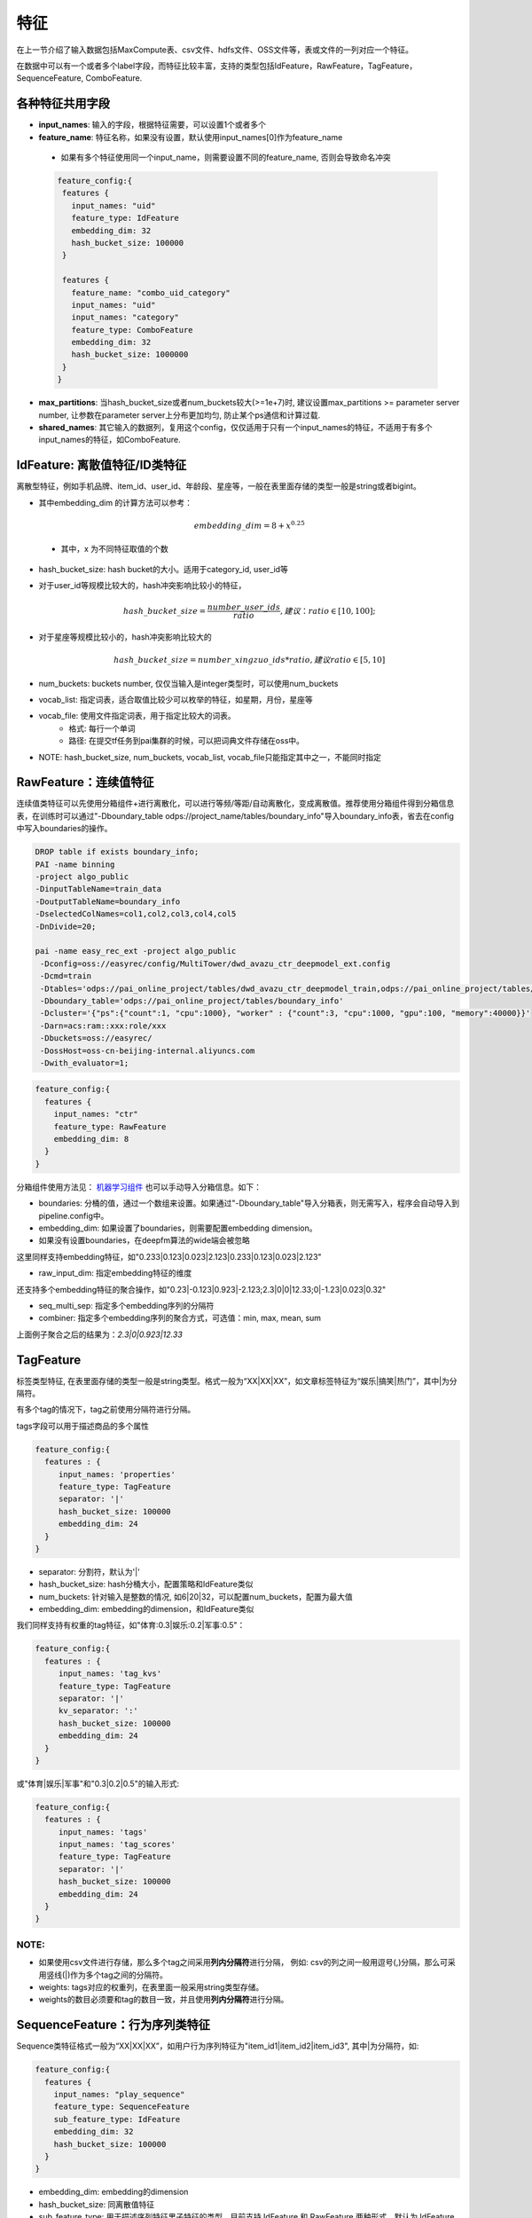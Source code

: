 特征
====

在上一节介绍了输入数据包括MaxCompute表、csv文件、hdfs文件、OSS文件等，表或文件的一列对应一个特征。

在数据中可以有一个或者多个label字段，而特征比较丰富，支持的类型包括IdFeature，RawFeature，TagFeature，SequenceFeature, ComboFeature.

各种特征共用字段
----------------------------------------------------------------

-  **input\_names**: 输入的字段，根据特征需要，可以设置1个或者多个
-  **feature\_name**: 特征名称，如果没有设置，默认使用input\_names[0]作为feature\_name
  - 如果有多个特征使用同一个input\_name，则需要设置不同的feature\_name, 否则会导致命名冲突
  .. code:: protobuf

    feature_config:{
     features {
       input_names: "uid"
       feature_type: IdFeature
       embedding_dim: 32
       hash_bucket_size: 100000
     }

     features {
       feature_name: "combo_uid_category"
       input_names: "uid"
       input_names: "category"
       feature_type: ComboFeature
       embedding_dim: 32
       hash_bucket_size: 1000000
     }
    }

-  **max\_partitions**:
   当hash_bucket_size或者num_buckets较大(>=1e+7)时, 建议设置max_partitions >= parameter server number, 让参数在parameter server上分布更加均匀, 防止某个ps通信和计算过载.

-  **shared\_names**:
   其它输入的数据列，复用这个config，仅仅适用于只有一个input\_names的特征，不适用于有多个input\_names的特征，如ComboFeature.


IdFeature: 离散值特征/ID类特征
----------------------------------------------------------------

离散型特征，例如手机品牌、item\_id、user\_id、年龄段、星座等，一般在表里面存储的类型一般是string或者bigint。

.. code:: protobuf
  feature_config:{
    features {
      input_names: "uid"
      feature_type: IdFeature
      embedding_dim: 32
      hash_bucket_size: 100000
    }

    features {
      input_names: "month"
      feature_type: IdFeature
      embedding_dim: 8
      num_buckets: 12
    }

    features {
      input_names: "weekday"
      feature_type: IdFeature
      embedding_dim: 8
      vocab_list: ["1", "2", "3", "4", "5", "6", "7"]
    }
  }

-  其中embedding\_dim 的计算方法可以参考：

   .. math::

        embedding\_dim=8+x^{0.25}
  - 其中，x 为不同特征取值的个数

-  hash\_bucket\_size: hash bucket的大小。适用于category_id, user_id等

-  对于user\_id等规模比较大的，hash冲突影响比较小的特征，

   .. math::

          hash\_bucket\_size  = \frac{number\_user\_ids}{ratio},      建议：ratio \in [10,100];


-  对于星座等规模比较小的，hash冲突影响比较大的

   .. math::

          hash\_bucket\_size = number\_xingzuo\_ids * ratio,    建议 ratio \in [5,10]


-  num\_buckets: buckets number,
   仅仅当输入是integer类型时，可以使用num\_buckets

-  vocab\_list:
   指定词表，适合取值比较少可以枚举的特征，如星期，月份，星座等

-  vocab\_file: 使用文件指定词表，用于指定比较大的词表。
    -  格式: 每行一个单词
    -  路径: 在提交tf任务到pai集群的时候，可以把词典文件存储在oss中。

-  NOTE: hash\_bucket\_size, num\_buckets, vocab\_list,
   vocab\_file只能指定其中之一，不能同时指定

RawFeature：连续值特征
----------------------------------------------------------------

连续值类特征可以先使用分箱组件+进行离散化，可以进行等频/等距/自动离散化，变成离散值。推荐使用分箱组件得到分箱信息表，在训练时可以通过"-Dboundary\_table odps://project_name/tables/boundary\_info"导入boundary\_info表，省去在config中写入boundaries的操作。

.. code:: protobuf

   DROP table if exists boundary_info;
   PAI -name binning
   -project algo_public
   -DinputTableName=train_data
   -DoutputTableName=boundary_info
   -DselectedColNames=col1,col2,col3,col4,col5
   -DnDivide=20;

   pai -name easy_rec_ext -project algo_public
    -Dconfig=oss://easyrec/config/MultiTower/dwd_avazu_ctr_deepmodel_ext.config
    -Dcmd=train
    -Dtables='odps://pai_online_project/tables/dwd_avazu_ctr_deepmodel_train,odps://pai_online_project/tables/dwd_avazu_ctr_deepmodel_test'
    -Dboundary_table='odps://pai_online_project/tables/boundary_info'
    -Dcluster='{"ps":{"count":1, "cpu":1000}, "worker" : {"count":3, "cpu":1000, "gpu":100, "memory":40000}}'
    -Darn=acs:ram::xxx:role/xxx
    -Dbuckets=oss://easyrec/
    -DossHost=oss-cn-beijing-internal.aliyuncs.com
    -Dwith_evaluator=1;

.. code:: protobuf

  feature_config:{
    features {
      input_names: "ctr"
      feature_type: RawFeature
      embedding_dim: 8
    }
  }

分箱组件使用方法见： `机器学习组件 <https://help.aliyun.com/document_detail/54352.html>`_
也可以手动导入分箱信息。如下：

.. code:: protobuf
  feature_config:{
    features {
      input_names: "ctr"
      feature_type: RawFeature
      boundaries: [0.1, 0.2, 0.3, 0.4, 0.5, 0.6, 0.7, 0.8, 0.9, 1.0]
      embedding_dim: 8
    }
  }

-  boundaries: 分桶的值，通过一个数组来设置。如果通过"-Dboundary\_table"导入分箱表，则无需写入，程序会自动导入到pipeline.config中。
-  embedding\_dim: 如果设置了boundaries，则需要配置embedding dimension。
-  如果没有设置boundaries，在deepfm算法的wide端会被忽略


这里同样支持embedding特征，如"0.233\|0.123\|0.023\|2.123\|0.233\|0.123\|0.023\|2.123"

.. code:: protobuf
  feature_config:{
    features {
      input_names: "pic_emb"
      feature_type: RawFeature
      separator: '|'
      raw_input_dim: 8
    }
  }

- raw_input_dim: 指定embedding特征的维度

还支持多个embedding特征的聚合操作，如"0.23\|-0.123\|0.923\|-2.123;2.3\|0\|0\|12.33;0\|-1.23\|0.023\|0.32"

.. code:: protobuf
  feature_config:{
    features {
      input_names: "pic_emb"
      feature_type: RawFeature
      separator: '|'
      raw_input_dim: 4
      seq_multi_sep: ";"
      combiner: "max"
    }
  }

- seq_multi_sep: 指定多个embedding序列的分隔符
- combiner: 指定多个embedding序列的聚合方式，可选值：min, max, mean, sum

上面例子聚合之后的结果为：`2.3\|0\|0.923\|12.33`

TagFeature
----------------------------------------------------------------

标签类型特征,
在表里面存储的类型一般是string类型。格式一般为“XX\|XX\|XX”，如文章标签特征为“娱乐\|搞笑\|热门”，其中\|为分隔符。

有多个tag的情况下，tag之前使用分隔符进行分隔。

tags字段可以用于描述商品的多个属性

.. code:: protobuf

  feature_config:{
    features : {
       input_names: 'properties'
       feature_type: TagFeature
       separator: '|'
       hash_bucket_size: 100000
       embedding_dim: 24
    }
  }

-  separator: 分割符，默认为'\|'
-  hash\_bucket\_size: hash分桶大小，配置策略和IdFeature类似
-  num\_buckets: 针对输入是整数的情况,
   如6\|20\|32，可以配置num\_buckets，配置为最大值
-  embedding\_dim: embedding的dimension，和IdFeature类似

我们同样支持有权重的tag特征，如"体育:0.3\|娱乐:0.2\|军事:0.5"：

.. code:: protobuf

  feature_config:{
    features : {
       input_names: 'tag_kvs'
       feature_type: TagFeature
       separator: '|'
       kv_separator: ':'
       hash_bucket_size: 100000
       embedding_dim: 24
    }
  }
或"体育\|娱乐\|军事"和"0.3\|0.2\|0.5"的输入形式:

.. code:: protobuf

  feature_config:{
    features : {
       input_names: 'tags'
       input_names: 'tag_scores'
       feature_type: TagFeature
       separator: '|'
       hash_bucket_size: 100000
       embedding_dim: 24
    }
  }

NOTE:
~~~~~

-  如果使用csv文件进行存储，那么多个tag之间采用\ **列内分隔符**\ 进行分隔，
   例如: csv的列之间一般用逗号(,)分隔，那么可采用竖线(\|)作为多个tag之间的分隔符。
-  weights: tags对应的权重列，在表里面一般采用string类型存储。
-  weights的数目必须要和tag的数目一致，并且使用\ **列内分隔符**\ 进行分隔。

SequenceFeature：行为序列类特征
----------------------------------------------------------------

Sequence类特征格式一般为“XX\|XX\|XX”，如用户行为序列特征为"item_id1|item_id2|item_id3",
其中|为分隔符，如:

.. code:: protobuf

  feature_config:{
    features {
      input_names: "play_sequence"
      feature_type: SequenceFeature
      sub_feature_type: IdFeature
      embedding_dim: 32
      hash_bucket_size: 100000
    }
  }

-  embedding_dim: embedding的dimension
-  hash_bucket_size: 同离散值特征
-  sub_feature_type: 用于描述序列特征里子特征的类型，目前支持 IdFeature 和 RawFeature 两种形式，默认为 IdFeature
-  NOTE：SequenceFeature一般用在DIN算法或者BST算法里面。

在模型中可支持对序列特征使用Target Attention（DIN)，方法如下：

.. code:: protobuf

  feature_groups: {
    group_name: 'user'
    feature_names: 'user_id'
    feature_names: 'cms_segid'
    feature_names: 'cms_group_id'
    feature_names: 'age_level'
    feature_names: 'pvalue_level'
    feature_names: 'shopping_level'
    feature_names: 'occupation'
    feature_names: 'new_user_class_level'
    wide_deep:DEEP
    sequence_features: {
      group_name: "seq_fea"
      allow_key_search: true
      need_key_feature:true
      allow_key_transform:false
      seq_att_map: {
        key: "brand"
        key: "cate_id"
        hist_seq: "tag_brand_list"
        hist_seq: "tag_category_list"
        aux_hist_seq: "time_stamp_list"
      }
    }
  }

-  sequence_features: 序列特征组的名称
-  seq_att_map: target attention模块, 具体细节可以参考排序里的 DIN 模型
    - key: target item相关的特征, 包括id和side info(如brand, category, ctr)等
    - hist_seq: 用户行为id序列和side info序列, 需要和key一一对应
    - aux_hist_seq: 如果某个side info序列 和 key 对应不上, 可以放在aux_hist_seq里面
-  allow_key_search: 当 key 对应的特征没有在 feature_groups 里面时，需要设置为 true, 将会复用对应特征的 embedding.
-  need_key_feature : 默认为 true, 指过完 target attention 之后的特征会和 key 对应的特征 concat 之后返回。
   设置为 false 时，将会只返回过完 target attention 之后的特征。
-  allow_key_transform: 默认为 false, 指 key 和 hist_seq 需 一一 对应，其对应的 embedding_dim 也需要相等
    - 如不相等, 可以设置 allow_key_transform 为 true, 将key的embedding_dim映射到和 hist_seq 相同
-  NOTE: SequenceFeature一般放在 user 组里面.

-  TextCNN特征聚合(Sequence Combiner)
   特征配置模块支持使用TextCNN算子对序列特征进行embedding聚合，示例:

.. code:: protobuf

  feature_configs: {
    input_names: 'title'
    feature_type: SequenceFeature
    separator: ' '
    embedding_dim: 32
    hash_bucket_size: 10000
    sequence_combiner: {
      text_cnn: {
        filter_sizes: [2, 3, 4]
        num_filters: [16, 8, 8]
      }
    }
  }

- num_filters: 卷积核个数列表
- filter_sizes: 卷积核步长列表

TextCNN网络是2014年提出的用来做文本分类的卷积神经网络，由于其结构简单、效果好，在文本分类、推荐等NLP领域应用广泛。
从直观上理解，TextCNN通过一维卷积来获取句子中`N gram`的特征表示。
在推荐模型中，可以用TextCNN网络来提取文本类型的特征。


ComboFeature：组合特征
----------------------------------------------------------------

对输入的离散值进行组合, 如age + sex:

.. code:: protobuf

  feature_config:{
    features {
        input_names: ["age", "sex"]
        feature_name: "combo_age_sex"
        feature_type: ComboFeature
        embedding_dim: 16
        hash_bucket_size: 1000
    }
  }

-  input\_names: 需要组合的特征名，数量>=2,
   来自data\_config.input\_fields.input\_name
-  embedding\_dim: embedding的维度，同IdFeature
-  hash\_bucket\_size: hash bucket的大小


ExprFeature：表达式特征
----------------------------------------------------------------

对数值型特征进行比较运算，如判断当前用户年龄是否>18，男嘉宾年龄是否符合女嘉宾年龄需求等。
将表达式特征放在EasyRec中，一方面减少模型io，另一方面保证离在线一致。

.. code:: protobuf

  data_config {
      input_fields {
        input_name: 'user_age'
        input_type: INT32
      }
      input_fields {
        input_name: 'user_start_age'
        input_type: INT32
      }
      input_fields {
        input_name: 'user_start_age'
        input_type: INT32
      }
      input_fields {
        input_name: 'user_end_age'
        input_type: INT32
      }
      input_fields {
        input_name: 'guest_age'
        input_type: INT32
      }
    ...
  }
  feature_config:{
      features {
       feature_name: "age_satisfy1"
       input_names: "user_age"
       feature_type: ExprFeature
       expression: "user_age>=18"
     }
     features {
       feature_name: "age_satisfy2"
       input_names: "user_start_age"
       input_names: "user_end_age"
       input_names: "guest_age"
       feature_type: ExprFeature
       expression: "(guest_age>=user_start_age) & (guest_age<=user_end_age)"
     }
     features {
       feature_name: "age_satisfy3"
       input_names: "user_age"
       input_names: "guest_age"
       feature_type: ExprFeature
       expression: "user_age==guest_age"
     }
     features {
       feature_name: "age_satisfy4"
       input_names: "user_age"
       input_names: "user_start_age"
       feature_type: ExprFeature
       expression: "(age_level>=user_start_age) | (user_age>=18)"
     }
  }
-  feature\_names: 特征名
-  input\_names: 参与计算的特征名
   来自data\_config.input\_fields.input\_name
-  expression: 表达式。
    - 目前支持"<", "<=", "==", ">", "<=", "+", "-", "*", "/", "&" , "|"运算符。
    - 当前版本未定义"&","|"的符号优先级，建议使用括号保证优先级。
    - customized normalization: "tf.math.log1p(user_age) / 10.0"

EmbeddingVariable
----------------------------------------------------------------
Key Value Hash, 减少hash冲突, 支持特征准入和特征淘汰。

.. code:: protobuf

  model_config {
    model_class: "MultiTower"
    ...
    ev_params {
      filter_freq: 2
    }
  }
- 配置方式:
   - feature_config单独配置ev_params
   - model_config里面统一配置ev_params

- ev_params : EVParams
   - filter_freq: 频次过滤, 低频特征噪声大,过滤噪声让模型更鲁棒
   - steps_to_live: 特征淘汰, 淘汰过期特征,防止模型过大
- Note: 仅在安装PAI-TF/DeepRec时可用

特征选择
----------------------------------------------------------------
对输入层使用变分dropout计算特征重要性，根据重要性排名进行特征选择。

rank模型中配置相应字段：

.. code:: protobuf

    model_config {
      model_class: 'MultiTower'
      ...
      variational_dropout{
          regularization_lambda:0.01
          embedding_wise_variational_dropout:false
      }
      ...
    }

-  regularization\_lambda: 变分dropout层的正则化系数设置
-  embedding\_wise\_variational\_dropout: 变分dropout层维度是否为embedding维度（true：embedding维度；false：feature维度；默认false）
-  `启动训练 <../train.md>`_

查看特征重要性:

.. code:: sql

    pai -name easy_rec_ext
      -Dcmd='custom'
      -DentryFile='easy_rec/python/tools/feature_selection.py'
      -Dextra_params='--config_path oss://{oss_bucket}/EasyRec/deploy/fea_sel/${bizdate}/pipeline.config --output_dir oss://{oss_bucket}/EasyRec/deploy/fea_sel/${bizdate}/output --topk 1000 --visualize'
      -Dbuckets='oss://{oss_bucket}/'
      -Darn='acs:ram::xxx:role/aliyunodpspaidefaultrole'
      -DossHost='oss-{region}-internal.aliyuncs.com';

-  extra_params:
    - config_path: EasyRec config path
    - output_dir: 输出目录
    - topk: 输出top_k重要的特征
    - visualize: 输出重要性可视化的图
    - fg_path: `RTP-FG <./rtp_fg.md>`_ json配置文件, 可选
-  arn: `rolearn <https://ram.console.aliyun.com/roles/AliyunODPSPAIDefaultRole>`_ to access oss.
-  version: EasyRec version, 默认stable
-  res_project: EasyRec部署的project, 默认algo_public


分隔符
----------------------------------------------------------------

列间分隔符
~~~~~~~~~~

-  csv文件默认采用半角逗号作为分隔符
-  可以自定义分隔符，对应需要修改data\_config的separator字段

列内分隔符
~~~~~~~~~~

-  TagFeature和SequenceFeature特征需要用到列内分隔符，默认是\|
-  可以自定义，对应需要修改feature\_config的separator字段
